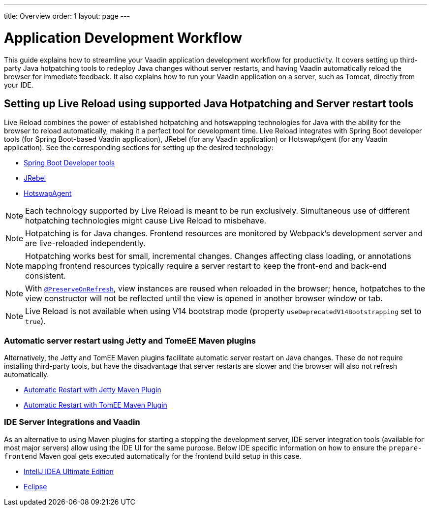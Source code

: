 ---
title: Overview
order: 1
layout: page
---

= Application Development Workflow

This guide explains how to streamline your Vaadin application development workflow for productivity.
It covers setting up third-party Java hotpatching tools to redeploy Java changes without server restarts, and having Vaadin automatically reload the browser for immediate feedback.
It also explains how to run your Vaadin application on a server, such as Tomcat, directly from your IDE.

== Setting up Live Reload using supported Java Hotpatching and Server restart tools
Live Reload combines the power of established hotpatching and hotswapping technologies for Java with the ability for the browser to reload automatically, making it a perfect tool for development time.
Live Reload integrates with Spring Boot developer tools (for Spring Boot-based Vaadin application), JRebel (for any Vaadin application) or HotswapAgent (for any Vaadin application).
See the corresponding sections for setting up the desired technology:

** <<setup-live-reload-springboot#, Spring Boot Developer tools>>
** <<setup-live-reload-jrebel#, JRebel>>
** <<setup-live-reload-hotswap-agent#, HotswapAgent>>

[NOTE]
Each technology supported by Live Reload is meant to be run exclusively.
Simultaneous use of different hotpatching technologies might cause Live Reload to misbehave.

[NOTE]
Hotpatching is for Java changes.
Frontend resources are monitored by Webpack's development server and are live-reloaded independently.

[NOTE]
Hotpatching works best for small, incremental changes.
Changes affecting class loading, or annotations mapping frontend resources typically require a server restart to keep the front-end and back-end consistent.

[NOTE]
With  <<../advanced/tutorial-preserving-state-on-refresh#,`@PreserveOnRefresh`>>, view instances are reused when reloaded in the browser; hence, hotpatches to the view constructor will not be reflected until the view is opened in another browser window or tab.

[NOTE]
Live Reload is not available when using V14 bootstrap mode (property `useDeprecatedV14Bootstrapping` set to `true`).

=== Automatic server restart using Jetty and TomeEE Maven plugins
Alternatively, the Jetty and TomEE Maven plugins facilitate automatic server restart on Java changes.
These do not require installing third-party tools, but have the disadvantage that server restarts are slower and the browser will also not refresh automatically.

** <<tutorial-jetty-scaninterval#, Automatic Restart with Jetty Maven Plugin>>
** <<tutorial-cdi-reloadonupdate#, Automatic Restart with TomEE Maven Plugin>>

=== IDE Server Integrations and Vaadin
As an alternative to using Maven plugins for starting a stopping the development server,
IDE server integration tools (available for most major servers) allow using the IDE UI for the same purpose.
Below IDE specific information on how to ensure the `prepare-frontend` Maven goal gets executed automatically for the frontend build setup in this case.

** <<run-on-server-intellij#,IntellJ IDEA Ultimate Edition>>
** <<run-on-server-eclipse#,Eclipse>>
